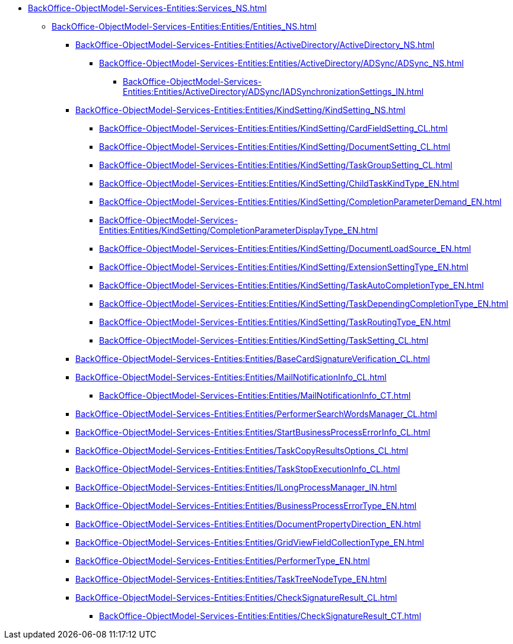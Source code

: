 ****** xref:BackOffice-ObjectModel-Services-Entities:Services_NS.adoc[]
******* xref:BackOffice-ObjectModel-Services-Entities:Entities/Entities_NS.adoc[]
******** xref:BackOffice-ObjectModel-Services-Entities:Entities/ActiveDirectory/ActiveDirectory_NS.adoc[]
********* xref:BackOffice-ObjectModel-Services-Entities:Entities/ActiveDirectory/ADSync/ADSync_NS.adoc[]
********** xref:BackOffice-ObjectModel-Services-Entities:Entities/ActiveDirectory/ADSync/IADSynchronizationSettings_IN.adoc[]
******** xref:BackOffice-ObjectModel-Services-Entities:Entities/KindSetting/KindSetting_NS.adoc[]
********* xref:BackOffice-ObjectModel-Services-Entities:Entities/KindSetting/CardFieldSetting_CL.adoc[]
********* xref:BackOffice-ObjectModel-Services-Entities:Entities/KindSetting/DocumentSetting_CL.adoc[]
********* xref:BackOffice-ObjectModel-Services-Entities:Entities/KindSetting/TaskGroupSetting_CL.adoc[]
********* xref:BackOffice-ObjectModel-Services-Entities:Entities/KindSetting/ChildTaskKindType_EN.adoc[]
********* xref:BackOffice-ObjectModel-Services-Entities:Entities/KindSetting/CompletionParameterDemand_EN.adoc[]
********* xref:BackOffice-ObjectModel-Services-Entities:Entities/KindSetting/CompletionParameterDisplayType_EN.adoc[]
********* xref:BackOffice-ObjectModel-Services-Entities:Entities/KindSetting/DocumentLoadSource_EN.adoc[]
********* xref:BackOffice-ObjectModel-Services-Entities:Entities/KindSetting/ExtensionSettingType_EN.adoc[]
********* xref:BackOffice-ObjectModel-Services-Entities:Entities/KindSetting/TaskAutoCompletionType_EN.adoc[]
********* xref:BackOffice-ObjectModel-Services-Entities:Entities/KindSetting/TaskDependingCompletionType_EN.adoc[]
********* xref:BackOffice-ObjectModel-Services-Entities:Entities/KindSetting/TaskRoutingType_EN.adoc[]
********* xref:BackOffice-ObjectModel-Services-Entities:Entities/KindSetting/TaskSetting_CL.adoc[]
******** xref:BackOffice-ObjectModel-Services-Entities:Entities/BaseCardSignatureVerification_CL.adoc[]
******** xref:BackOffice-ObjectModel-Services-Entities:Entities/MailNotificationInfo_CL.adoc[]
********* xref:BackOffice-ObjectModel-Services-Entities:Entities/MailNotificationInfo_CT.adoc[]
******** xref:BackOffice-ObjectModel-Services-Entities:Entities/PerformerSearchWordsManager_CL.adoc[]
******** xref:BackOffice-ObjectModel-Services-Entities:Entities/StartBusinessProcessErrorInfo_CL.adoc[]
******** xref:BackOffice-ObjectModel-Services-Entities:Entities/TaskCopyResultsOptions_CL.adoc[]
******** xref:BackOffice-ObjectModel-Services-Entities:Entities/TaskStopExecutionInfo_CL.adoc[]
******** xref:BackOffice-ObjectModel-Services-Entities:Entities/ILongProcessManager_IN.adoc[]
******** xref:BackOffice-ObjectModel-Services-Entities:Entities/BusinessProcessErrorType_EN.adoc[]
******** xref:BackOffice-ObjectModel-Services-Entities:Entities/DocumentPropertyDirection_EN.adoc[]
******** xref:BackOffice-ObjectModel-Services-Entities:Entities/GridViewFieldCollectionType_EN.adoc[]
******** xref:BackOffice-ObjectModel-Services-Entities:Entities/PerformerType_EN.adoc[]
******** xref:BackOffice-ObjectModel-Services-Entities:Entities/TaskTreeNodeType_EN.adoc[]
******** xref:BackOffice-ObjectModel-Services-Entities:Entities/CheckSignatureResult_CL.adoc[]
********* xref:BackOffice-ObjectModel-Services-Entities:Entities/CheckSignatureResult_CT.adoc[]